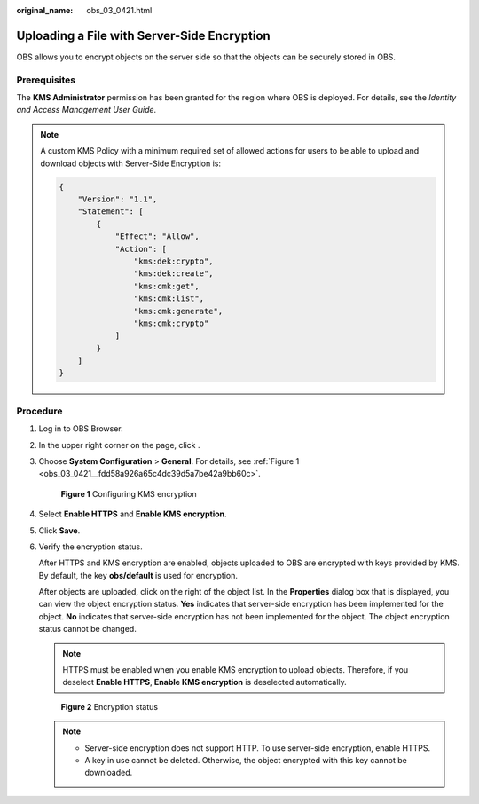:original_name: obs_03_0421.html

.. _obs_03_0421:

Uploading a File with Server-Side Encryption
============================================

OBS allows you to encrypt objects on the server side so that the objects can be securely stored in OBS.

Prerequisites
-------------

The **KMS Administrator** permission has been granted for the region where OBS is deployed. For details, see the *Identity and Access Management User Guide*.

.. note::

   A custom KMS Policy with a minimum required set of allowed actions for users to be able to upload and download objects with Server-Side Encryption is:

   .. code-block::

      {
          "Version": "1.1",
          "Statement": [
              {
                  "Effect": "Allow",
                  "Action": [
                      "kms:dek:crypto",
                      "kms:dek:create",
                      "kms:cmk:get",
                      "kms:cmk:list",
                      "kms:cmk:generate",
                      "kms:cmk:crypto"
                  ]
              }
          ]
      }

Procedure
---------

#. Log in to OBS Browser.

#. In the upper right corner on the page, click |image1|.

#. Choose **System Configuration** > **General**. For details, see :ref:`Figure 1 <obs_03_0421__fdd58a926a65c4dc39d5a7be42a9bb60c>`.

   .. _obs_03_0421__fdd58a926a65c4dc39d5a7be42a9bb60c:

   .. figure:: /_static/images/en-us_image_0129858302.png
      :alt: **Figure 1** Configuring KMS encryption

      **Figure 1** Configuring KMS encryption

#. Select **Enable HTTPS** and **Enable KMS encryption**.

#. Click **Save**.

#. Verify the encryption status.

   After HTTPS and KMS encryption are enabled, objects uploaded to OBS are encrypted with keys provided by KMS. By default, the key **obs/default** is used for encryption.

   After objects are uploaded, click |image2| on the right of the object list. In the **Properties** dialog box that is displayed, you can view the object encryption status. **Yes** indicates that server-side encryption has been implemented for the object. **No** indicates that server-side encryption has not been implemented for the object. The object encryption status cannot be changed.

   .. note::

      HTTPS must be enabled when you enable KMS encryption to upload objects. Therefore, if you deselect **Enable HTTPS**, **Enable KMS encryption** is deselected automatically.


   .. figure:: /_static/images/en-us_image_0129858610.png
      :alt: **Figure 2** Encryption status

      **Figure 2** Encryption status

   .. note::

      -  Server-side encryption does not support HTTP. To use server-side encryption, enable HTTPS.
      -  A key in use cannot be deleted. Otherwise, the object encrypted with this key cannot be downloaded.

.. |image1| image:: /_static/images/en-us_image_0237530299.png
.. |image2| image:: /_static/images/en-us_image_0237534488.png
